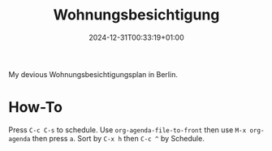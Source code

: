 #+title: Wohnungsbesichtigung
#+date: 2024-12-31T00:33:19+01:00
#+lastmod: 2025-01-02T12:53:03+01:00

My devious Wohnungsbesichtigungsplan in Berlin.

# more

* How-To
SCHEDULED: <2024-01-01 Mon>
Press =C-c C-s= to schedule.
Use =org-agenda-file-to-front= then use =M-x org-agenda= then press =a=.
Sort by =C-x h= then =C-c ^= by Schedule.
